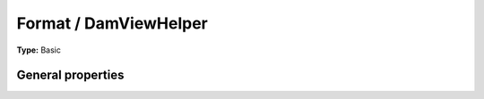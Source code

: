 Format / DamViewHelper
---------------------------

**Type:** Basic


General properties
^^^^^^^^^^^^^^^^^^^^^^^

.. t3-field-list-table::
 :header-rows: 1

 - :Name:
         \* as
   :Type:
         string
   :Description:
         name of element which is used for the dam record
   :Default value:
         

 - :Name:
         \* uid
   :Type:
         integer
   :Description:
         uid of media element.
   :Default value:

